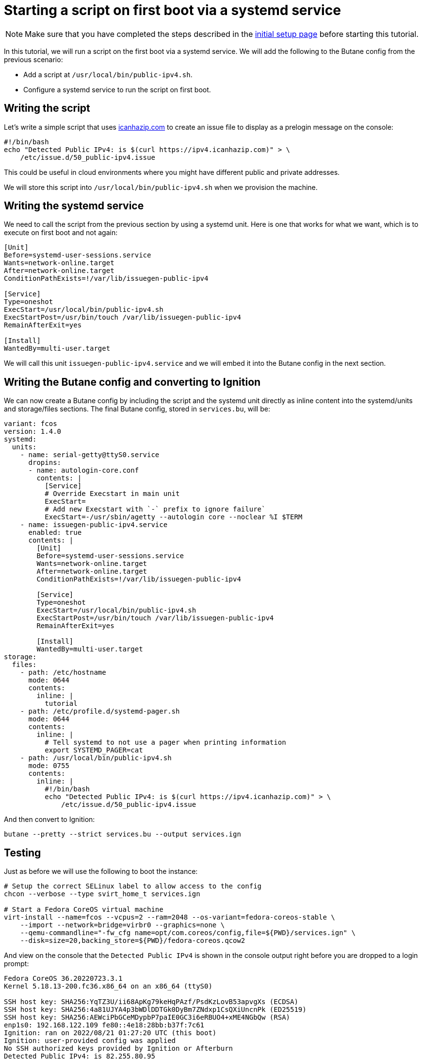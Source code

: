 = Starting a script on first boot via a systemd service

NOTE: Make sure that you have completed the steps described in the xref:tutorial-setup.adoc[initial setup page] before starting this tutorial.

In this tutorial, we will run a script on the first boot via a systemd service. We will add the following to the Butane config from the previous scenario:

* Add a script at `/usr/local/bin/public-ipv4.sh`.
* Configure a systemd service to run the script on first boot.

== Writing the script

Let's write a simple script that uses https://icanhazip.com/[icanhazip.com] to create an issue file to display as a prelogin message on the console:

[source,bash]
----
#!/bin/bash
echo "Detected Public IPv4: is $(curl https://ipv4.icanhazip.com)" > \
    /etc/issue.d/50_public-ipv4.issue
----

This could be useful in cloud environments where you might have different public and private addresses.

We will store this script into `/usr/local/bin/public-ipv4.sh` when we provision the machine.

== Writing the systemd service

We need to call the script from the previous section by using a systemd unit. Here is one that works for what we want, which is to execute on first boot and not again:

[source,service]
----
[Unit]
Before=systemd-user-sessions.service
Wants=network-online.target
After=network-online.target
ConditionPathExists=!/var/lib/issuegen-public-ipv4

[Service]
Type=oneshot
ExecStart=/usr/local/bin/public-ipv4.sh
ExecStartPost=/usr/bin/touch /var/lib/issuegen-public-ipv4
RemainAfterExit=yes

[Install]
WantedBy=multi-user.target
----

We will call this unit `issuegen-public-ipv4.service` and we will embed it into the Butane config in the next section.

== Writing the Butane config and converting to Ignition

We can now create a Butane config by including the script and the systemd unit directly as inline content into the systemd/units and storage/files sections. The final Butane config, stored in `services.bu`, will be:

[source,yaml]
----
variant: fcos
version: 1.4.0
systemd:
  units:
    - name: serial-getty@ttyS0.service
      dropins:
      - name: autologin-core.conf
        contents: |
          [Service]
          # Override Execstart in main unit
          ExecStart=
          # Add new Execstart with `-` prefix to ignore failure`
          ExecStart=-/usr/sbin/agetty --autologin core --noclear %I $TERM
    - name: issuegen-public-ipv4.service
      enabled: true
      contents: |
        [Unit]
        Before=systemd-user-sessions.service
        Wants=network-online.target
        After=network-online.target
        ConditionPathExists=!/var/lib/issuegen-public-ipv4

        [Service]
        Type=oneshot
        ExecStart=/usr/local/bin/public-ipv4.sh
        ExecStartPost=/usr/bin/touch /var/lib/issuegen-public-ipv4
        RemainAfterExit=yes

        [Install]
        WantedBy=multi-user.target
storage:
  files:
    - path: /etc/hostname
      mode: 0644
      contents:
        inline: |
          tutorial
    - path: /etc/profile.d/systemd-pager.sh
      mode: 0644
      contents:
        inline: |
          # Tell systemd to not use a pager when printing information
          export SYSTEMD_PAGER=cat
    - path: /usr/local/bin/public-ipv4.sh
      mode: 0755
      contents:
        inline: |
          #!/bin/bash
          echo "Detected Public IPv4: is $(curl https://ipv4.icanhazip.com)" > \
              /etc/issue.d/50_public-ipv4.issue
----

And then convert to Ignition:

[source,bash]
----
butane --pretty --strict services.bu --output services.ign
----

== Testing

Just as before we will use the following to boot the instance:

[source,bash]
----
# Setup the correct SELinux label to allow access to the config
chcon --verbose --type svirt_home_t services.ign

# Start a Fedora CoreOS virtual machine
virt-install --name=fcos --vcpus=2 --ram=2048 --os-variant=fedora-coreos-stable \
    --import --network=bridge=virbr0 --graphics=none \
    --qemu-commandline="-fw_cfg name=opt/com.coreos/config,file=${PWD}/services.ign" \
    --disk=size=20,backing_store=${PWD}/fedora-coreos.qcow2
----

And view on the console that the `Detected Public IPv4` is shown in the console output right before you are dropped to a login prompt:

----
Fedora CoreOS 36.20220723.3.1
Kernel 5.18.13-200.fc36.x86_64 on an x86_64 (ttyS0)

SSH host key: SHA256:YqTZ3U/ii68ApKg79keHqPAzf/PsdKzLovB53apvgXs (ECDSA)
SSH host key: SHA256:4a81UJYA4p3bWDlDDTGk0DyBm7ZNdxp1CsQXiUncnPk (ED25519)
SSH host key: SHA256:AEWciPbGCeMDypbP7paIE0GC3i6eRBUO4+xME4NGbQw (RSA)
enp1s0: 192.168.122.109 fe80::4e18:28bb:b37f:7c61
Ignition: ran on 2022/08/21 01:27:20 UTC (this boot)
Ignition: user-provided config was applied
No SSH authorized keys provided by Ignition or Afterburn
Detected Public IPv4: is 82.255.80.95
tutorial login: core (automatic login)

Fedora CoreOS 36.20220723.3.1
[core@tutorial ~]$
----

And the service shows it was launched successfully:

----
[core@tutorial ~]$ systemctl status --full issuegen-public-ipv4.service
● issuegen-public-ipv4.service
     Loaded: loaded (/etc/systemd/system/issuegen-public-ipv4.service; enabled; vendor preset: enabled)
     Active: active (exited) since Sun 2022-08-21 01:27:29 UTC; 2min 11s ago
    Process: 1646 ExecStart=/usr/local/bin/public-ipv4.sh (code=exited, status=0/SUCCESS)
    Process: 1677 ExecStartPost=/usr/bin/touch /var/lib/issuegen-public-ipv4 (code=exited, status=0/SUCCESS)
   Main PID: 1646 (code=exited, status=0/SUCCESS)
        CPU: 42ms

Aug 21 01:27:29 tutorial systemd[1]: Starting issuegen-public-ipv4.service...
Aug 21 01:27:29 tutorial public-ipv4.sh[1647]:   % Total    % Received % Xferd  Average Speed   Time    Time     Time  Current
Aug 21 01:27:29 tutorial public-ipv4.sh[1647]:                                  Dload  Upload   Total   Spent    Left  Speed
Aug 21 01:27:29 tutorial public-ipv4.sh[1647]: [237B blob data]
Aug 21 01:27:29 tutorial systemd[1]: Finished issuegen-public-ipv4.service.
----

== Cleanup

Now let's take down the instance for the next test. First, disconnect from the serial console by pressing `CTRL` + `]` and then destroy the machine:

----
virsh destroy fcos
virsh undefine --remove-all-storage fcos
----

You may now proceed with the xref:tutorial-containers.adoc[next tutorial].
